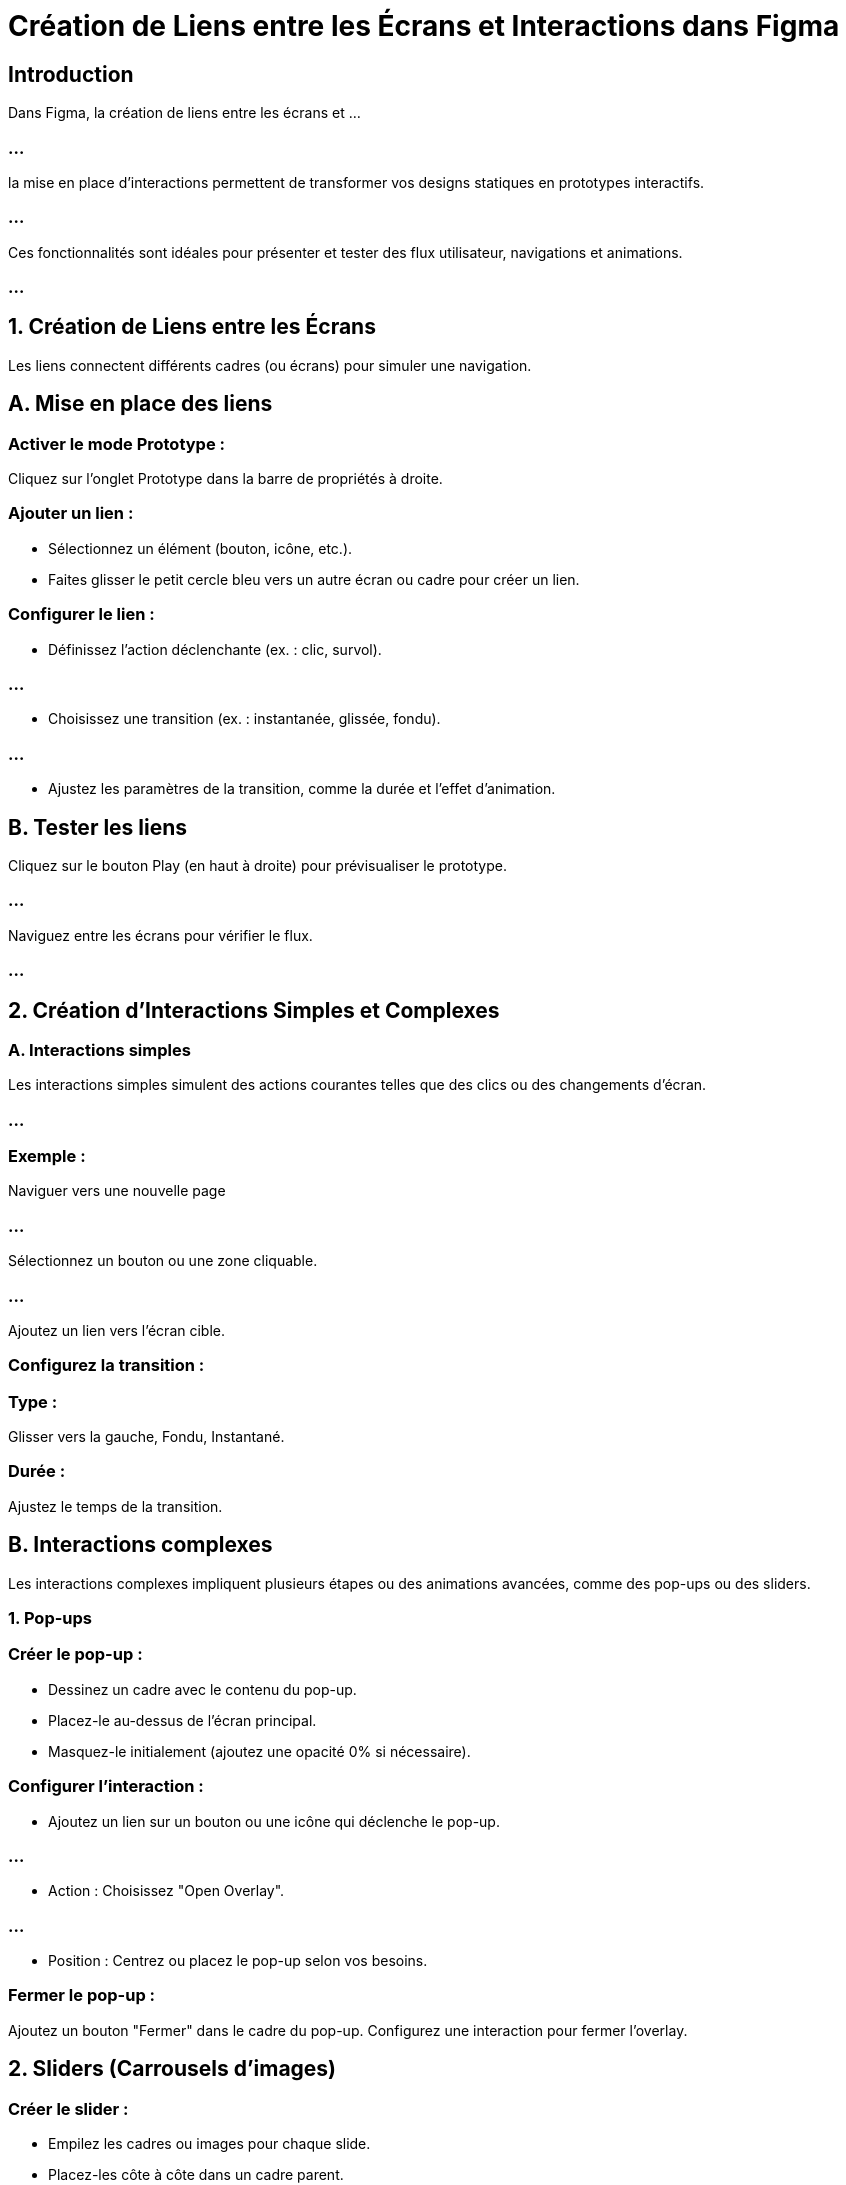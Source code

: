 = Création de Liens entre les Écrans et Interactions dans Figma
:revealjs_theme: beige
:source-highlighter: highlight.js
:icons: font


== Introduction

Dans Figma, la création de liens entre les écrans et ...

=== ...

la mise en place d’interactions permettent de transformer vos designs statiques en prototypes interactifs. 

=== ...

Ces fonctionnalités sont idéales pour présenter et tester des flux utilisateur, navigations et animations.


=== ...


== 1. Création de Liens entre les Écrans

Les liens connectent différents cadres (ou écrans) pour simuler une navigation.


== A. Mise en place des liens

=== Activer le mode Prototype :

Cliquez sur l’onglet Prototype dans la barre de propriétés à droite.

=== Ajouter un lien :

* Sélectionnez un élément (bouton, icône, etc.).
* Faites glisser le petit cercle bleu vers un autre écran ou cadre pour créer un lien.

=== Configurer le lien :

* Définissez l’action déclenchante (ex. : clic, survol).

=== ...

* Choisissez une transition (ex. : instantanée, glissée, fondu).

=== ...

* Ajustez les paramètres de la transition, comme la durée et l’effet d’animation.

== B. Tester les liens

Cliquez sur le bouton Play (en haut à droite) pour prévisualiser le prototype.

=== ...

Naviguez entre les écrans pour vérifier le flux.

=== ...


== 2. Création d’Interactions Simples et Complexes

=== A. Interactions simples

Les interactions simples simulent des actions courantes telles que des clics ou des changements d’écran.

=== ...


=== Exemple : 

Naviguer vers une nouvelle page

=== ...

Sélectionnez un bouton ou une zone cliquable.

=== ...

Ajoutez un lien vers l’écran cible.


=== Configurez la transition :

=== Type : 

Glisser vers la gauche, Fondu, Instantané.

=== Durée : 

Ajustez le temps de la transition.

== B. Interactions complexes

Les interactions complexes impliquent plusieurs étapes ou des animations avancées, comme des pop-ups ou des sliders.


=== 1. Pop-ups

=== Créer le pop-up :

* Dessinez un cadre avec le contenu du pop-up.
* Placez-le au-dessus de l’écran principal.
* Masquez-le initialement (ajoutez une opacité 0% si nécessaire).

=== Configurer l’interaction :

* Ajoutez un lien sur un bouton ou une icône qui déclenche le pop-up.

=== ...

* Action : Choisissez "Open Overlay".

=== ...

* Position : Centrez ou placez le pop-up selon vos besoins.

=== Fermer le pop-up :

Ajoutez un bouton "Fermer" dans le cadre du pop-up.
Configurez une interaction pour fermer l’overlay.

== 2. Sliders (Carrousels d’images)

=== Créer le slider :

* Empilez les cadres ou images pour chaque slide.
* Placez-les côte à côte dans un cadre parent.

=== Configurer la navigation :

* Ajoutez des flèches ou des points indicateurs.

=== Interaction : 

Configurez un clic sur la flèche droite pour afficher le cadre suivant (transition "Move In").

=== ...

Ajoutez une transition inversée pour la flèche gauche.

== 3. Menus déroulants

Créez un cadre pour le menu déroulant et placez-le sous le bouton.

=== ...

Ajoutez une interaction "Open Overlay" au bouton pour afficher le menu.

=== ...

Configurez "Close Overlay" pour fermer le menu lorsqu’un élément est cliqué.

== 3. Utilisation des Gestes et des Déclencheurs

Les gestes et déclencheurs permettent d’imiter les comportements tactiles et ...

=== ...

les interactions utilisateur avancées.


=== A. Types de déclencheurs

=== Clic (Click):

Déclenche une action lorsqu’un élément est cliqué.

=== Survol (Hover):

Affiche ou modifie un élément lorsque la souris passe dessus.

=== Exemple : 

Changement de couleur d’un bouton au survol.

=== Glissement (Drag):

Utilisé pour des carrousels, sliders ou éléments mobiles.

=== Maintien (Press):

* Simule un appui long sur un élément.

=== Double-clic (Double Click):

Déclenche une action plus spécifique.

== B. Gestes tactiles

Pour les designs mobiles, Figma supporte des gestes tactiles courants.


=== Exemples :

=== Glissement (Swipe):

Configurez un "Drag" pour simuler un glissement latéral.

=== Exemple : 

Passer d’un écran à un autre ou naviguer dans un slider.

=== Pinch to Zoom:

Bien qu’il ne soit pas directement pris en charge, vous pouvez simuler l’effet de zoom avec des animations.


=== Défilement vertical ou horizontal:

* Activez "Clip Content" dans un cadre parent pour simuler un défilement.

=== Retour en arrière (Swipe Back):

Ajoutez un déclencheur "Drag" vers la gauche ou la droite pour revenir à l’écran précédent.

== 4. Bonnes Pratiques pour les Interactions

=== Planifiez les flux :

Avant de créer les liens, définissez le parcours utilisateur pour éviter les oublis ou les incohérences.

=== Simplifiez les interactions :

Limitez les animations complexes pour ne pas surcharger l’expérience utilisateur.

=== Testez fréquemment :

Prévisualisez vos interactions à chaque étape pour détecter les erreurs.

=== Conservez la cohérence :

Utilisez des transitions similaires dans tout le prototype pour une expérience fluide.

=== Accélérez avec des plugins :


=== Prototype Interaction Plugin : 

Facilite la configuration des interactions avancées.

=== Anima for Figma : 


Pour des animations et des transitions fluides.

=== ...

Avec ces outils et techniques, vous pouvez transformer vos designs ...

=== ...

en prototypes interactifs, professionnels et intuitifs, prêts à être testés et présentés.






